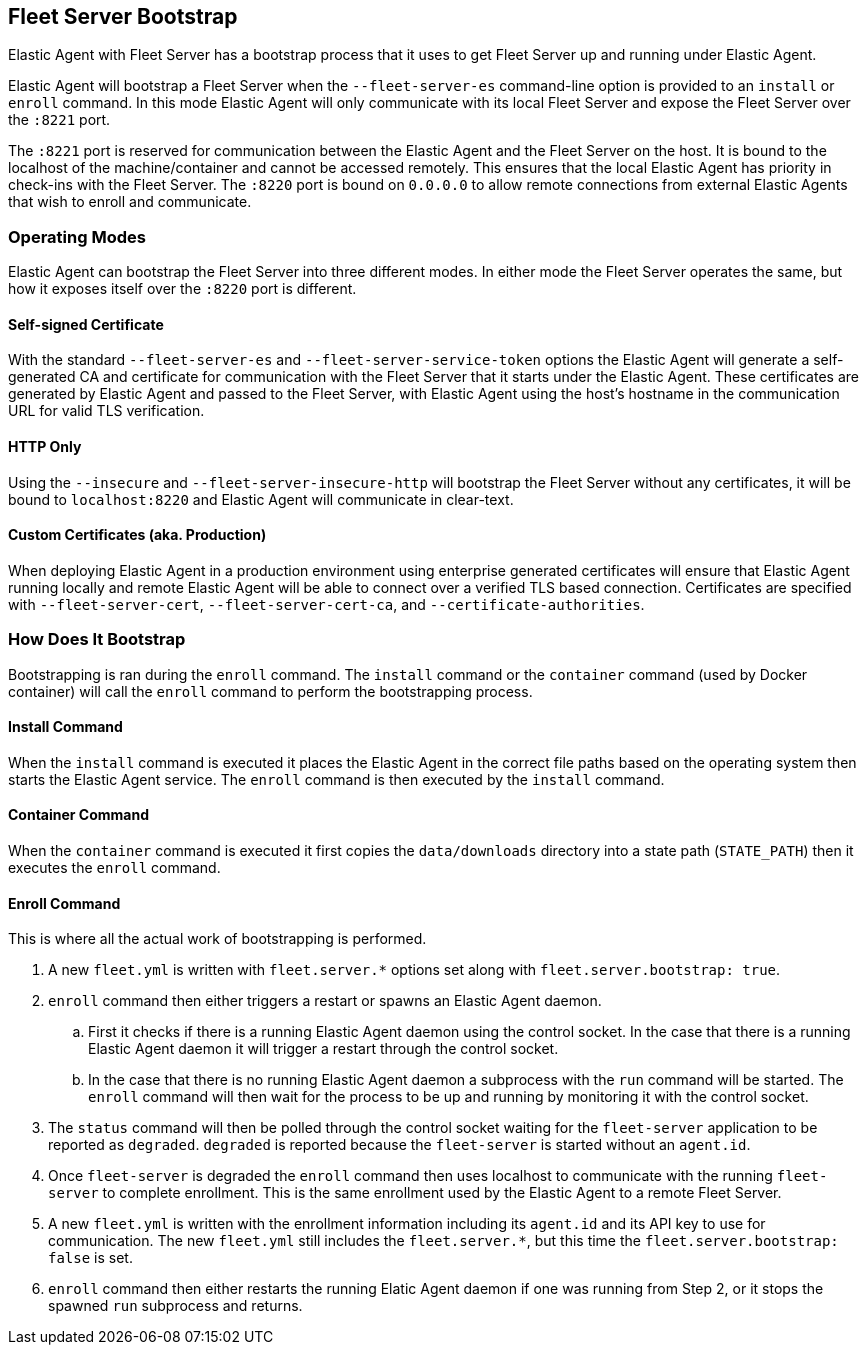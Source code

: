 [[fleet-server-bootstrap]]
== Fleet Server Bootstrap

Elastic Agent with Fleet Server has a bootstrap process that it uses to get
Fleet Server up and running under Elastic Agent.

Elastic Agent will bootstrap a Fleet Server when the `--fleet-server-es`
command-line option is provided to an `install` or `enroll` command. In this mode
Elastic Agent will only communicate with its local Fleet Server and expose
the Fleet Server over the `:8221` port.

The `:8221` port is reserved for communication between the Elastic Agent and the
Fleet Server on the host. It is bound to the localhost of the machine/container
and cannot be accessed remotely. This ensures that the local Elastic Agent has
priority in check-ins with the Fleet Server. The `:8220` port is bound on
`0.0.0.0` to allow remote connections from external Elastic Agents that wish to
enroll and communicate.

[float]
[[fleet-server-operating-modes]]
=== Operating Modes

Elastic Agent can bootstrap the Fleet Server into three different modes. In either
mode the Fleet Server operates the same, but how it exposes itself over the `:8220`
port is different.

==== Self-signed Certificate

With the standard `--fleet-server-es` and `--fleet-server-service-token` options the
Elastic Agent will generate a self-generated CA and certificate for communication with
the Fleet Server that it starts under the Elastic Agent. These certificates are generated
by Elastic Agent and passed to the Fleet Server, with Elastic Agent using the host's
hostname in the communication URL for valid TLS verification.

==== HTTP Only

Using the `--insecure` and `--fleet-server-insecure-http` will bootstrap the Fleet Server
without any certificates, it will be bound to `localhost:8220` and Elastic Agent will
communicate in clear-text.

==== Custom Certificates (aka. Production)

When deploying Elastic Agent in a production environment using enterprise generated
certificates will ensure that Elastic Agent running locally and remote Elastic Agent
will be able to connect over a verified TLS based connection. Certificates are specified
with `--fleet-server-cert`, `--fleet-server-cert-ca`, and `--certificate-authorities`.

[float]
[[fleet-server-bootstrap-process]]
=== How Does It Bootstrap

Bootstrapping is ran during the `enroll` command. The `install` command
or the `container` command (used by Docker container) will call the `enroll`
command to perform the bootstrapping process.

==== Install Command

When the `install` command is executed it places the Elastic Agent in the correct file
paths based on the operating system then starts the Elastic Agent service. The
`enroll` command is then executed by the `install` command.

==== Container Command

When the `container` command is executed it first copies the `data/downloads` directory
into a state path (`STATE_PATH`) then it executes the `enroll` command.

==== Enroll Command

This is where all the actual work of bootstrapping is performed.

. A new `fleet.yml` is written with `fleet.server.*` options set along with
`fleet.server.bootstrap: true`.
. `enroll` command then either triggers a restart or spawns an Elastic Agent daemon.
.. First it checks if there is a running Elastic Agent daemon using the control socket.
In the case that there is a running Elastic Agent daemon it will trigger a restart through
the control socket.
.. In the case that there is no running Elastic Agent daemon a subprocess with the `run`
command will be started. The `enroll` command will then wait for the process to be up and
running by monitoring it with the control socket.
. The `status` command will then be polled through the control socket waiting for the
`fleet-server` application to be reported as `degraded`. `degraded` is reported because
the `fleet-server` is started without an `agent.id`.
. Once `fleet-server` is degraded the `enroll` command then uses localhost to communicate
with the running `fleet-server` to complete enrollment. This is the same enrollment used
by the Elastic Agent to a remote Fleet Server.
. A new `fleet.yml` is written with the enrollment information including its `agent.id` and
its API key to use for communication. The new `fleet.yml` still includes the `fleet.server.*`,
but this time the `fleet.server.bootstrap: false` is set.
. `enroll` command then either restarts the running Elatic Agent daemon if one was running
from Step 2, or it stops the spawned `run` subprocess and returns.
